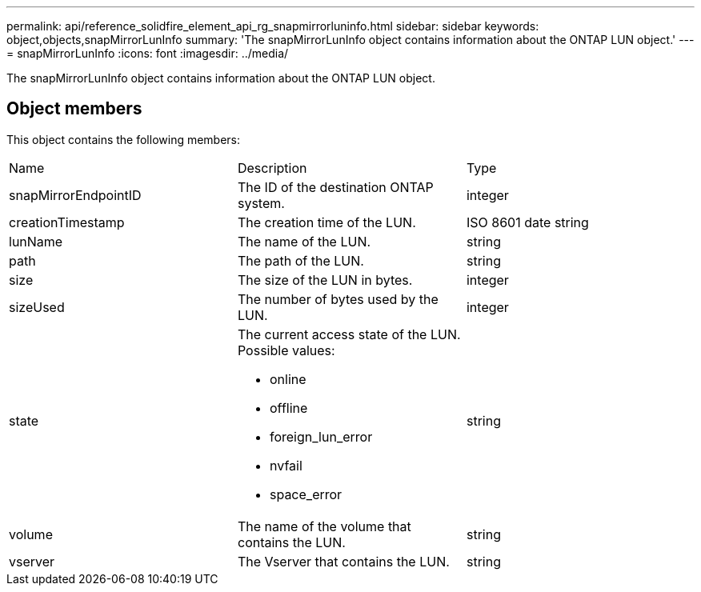 ---
permalink: api/reference_solidfire_element_api_rg_snapmirrorluninfo.html
sidebar: sidebar
keywords: object,objects,snapMirrorLunInfo
summary: 'The snapMirrorLunInfo object contains information about the ONTAP LUN object.'
---
= snapMirrorLunInfo
:icons: font
:imagesdir: ../media/

[.lead]
The snapMirrorLunInfo object contains information about the ONTAP LUN object.

== Object members

This object contains the following members:

|===
| Name| Description| Type
a|
snapMirrorEndpointID
a|
The ID of the destination ONTAP system.
a|
integer
a|
creationTimestamp
a|
The creation time of the LUN.
a|
ISO 8601 date string
a|
lunName
a|
The name of the LUN.
a|
string
a|
path
a|
The path of the LUN.
a|
string
a|
size
a|
The size of the LUN in bytes.
a|
integer
a|
sizeUsed
a|
The number of bytes used by the LUN.
a|
integer
a|
state
a|
The current access state of the LUN. Possible values:

* online
* offline
* foreign_lun_error
* nvfail
* space_error

a|
string
a|
volume
a|
The name of the volume that contains the LUN.
a|
string
a|
vserver
a|
The Vserver that contains the LUN.
a|
string
|===
